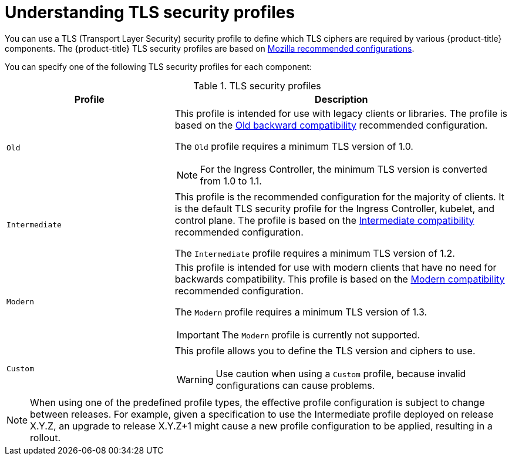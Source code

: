// Module included in the following assemblies:
//
// * security/tls-security-profiles.adoc

[id="tls-profiles-understanding_{context}"]
= Understanding TLS security profiles

[role="_abstract"]
You can use a TLS (Transport Layer Security) security profile to define which TLS ciphers are required by various {product-title} components. The {product-title} TLS security profiles are based on link:https://wiki.mozilla.org/Security/Server_Side_TLS[Mozilla recommended configurations].

You can specify one of the following TLS security profiles for each component:

.TLS security profiles
[cols="1,2a",options="header"]
|===
|Profile
|Description

|`Old`
|This profile is intended for use with legacy clients or libraries. The profile is based on the link:https://wiki.mozilla.org/Security/Server_Side_TLS#Old_backward_compatibility[Old backward compatibility] recommended configuration.

The `Old` profile requires a minimum TLS version of 1.0.

[NOTE]
====
For the Ingress Controller, the minimum TLS version is converted from 1.0 to 1.1.
====

|`Intermediate`
|This profile is the recommended configuration for the majority of clients. It is the  default TLS security profile for the Ingress Controller, kubelet, and control plane. The profile is based on the link:https://wiki.mozilla.org/Security/Server_Side_TLS#Intermediate_compatibility_.28recommended.29[Intermediate compatibility] recommended configuration.

The `Intermediate` profile requires a minimum TLS version of 1.2.

|`Modern`
|This profile is intended for use with modern clients that have no need for backwards compatibility. This profile is based on the link:https://wiki.mozilla.org/Security/Server_Side_TLS#Modern_compatibility[Modern compatibility] recommended configuration.

The `Modern` profile requires a minimum TLS version of 1.3.

[IMPORTANT]
====
The `Modern` profile is currently not supported.
====

|`Custom`
|This profile allows you to define the TLS version and ciphers to use.

[WARNING]
====
Use caution when using a `Custom` profile, because invalid configurations can cause problems.
====

|===

[NOTE]
====
When using one of the predefined profile types, the effective profile configuration is subject to change between releases. For example, given a specification to use the Intermediate profile deployed on release X.Y.Z, an upgrade to release X.Y.Z+1 might cause a new profile configuration to be applied, resulting in a rollout.
====

// TODO: Make sure all this is captured somewhere as necessary
// [IMPORTANT]
// ====
// The HAProxy Ingress Controller image does not support TLS `1.3` and because the `Modern` profile requires TLS `1.3`, it is not supported. The Ingress Operator converts the `Modern` profile to `Intermediate`.
//
// The Ingress Operator also converts the TLS `1.0` of an `Old` or `Custom` profile to `1.1`, and TLS `1.3` of a `Custom` profile to `1.2`.
// ====
